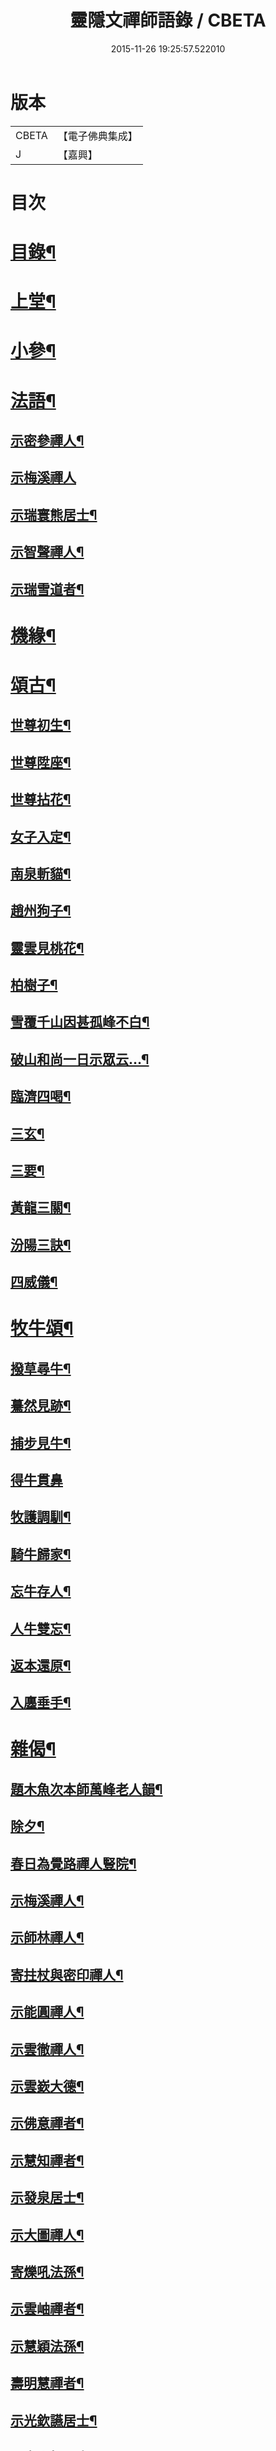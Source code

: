 #+TITLE: 靈隱文禪師語錄 / CBETA
#+DATE: 2015-11-26 19:25:57.522010
* 版本
 |     CBETA|【電子佛典集成】|
 |         J|【嘉興】    |

* 目次
* [[file:KR6q0560_001.txt::001-0361a2][目錄¶]]
* [[file:KR6q0560_001.txt::0361b4][上堂¶]]
* [[file:KR6q0560_002.txt::002-0366b4][小參¶]]
* [[file:KR6q0560_002.txt::0368b18][法語¶]]
** [[file:KR6q0560_002.txt::0368b19][示密參禪人¶]]
** [[file:KR6q0560_002.txt::0368b30][示梅溪禪人]]
** [[file:KR6q0560_002.txt::0368c7][示瑞寰熊居士¶]]
** [[file:KR6q0560_002.txt::0368c13][示智聲禪人¶]]
** [[file:KR6q0560_002.txt::0368c19][示瑞雪道者¶]]
* [[file:KR6q0560_002.txt::0368c29][機緣¶]]
* [[file:KR6q0560_002.txt::0369c16][頌古¶]]
** [[file:KR6q0560_002.txt::0369c17][世尊初生¶]]
** [[file:KR6q0560_002.txt::0369c20][世尊陞座¶]]
** [[file:KR6q0560_002.txt::0369c23][世尊拈花¶]]
** [[file:KR6q0560_002.txt::0369c26][女子入定¶]]
** [[file:KR6q0560_002.txt::0369c29][南泉斬貓¶]]
** [[file:KR6q0560_002.txt::0370a2][趙州狗子¶]]
** [[file:KR6q0560_002.txt::0370a4][靈雲見桃花¶]]
** [[file:KR6q0560_002.txt::0370a7][柏樹子¶]]
** [[file:KR6q0560_002.txt::0370a10][雪覆千山因甚孤峰不白¶]]
** [[file:KR6q0560_002.txt::0370a13][破山和尚一日示眾云…¶]]
** [[file:KR6q0560_002.txt::0370a16][臨濟四喝¶]]
** [[file:KR6q0560_002.txt::0370a25][三玄¶]]
** [[file:KR6q0560_002.txt::0370a29][三要¶]]
** [[file:KR6q0560_002.txt::0370b5][黃龍三關¶]]
** [[file:KR6q0560_002.txt::0370b12][汾陽三訣¶]]
** [[file:KR6q0560_002.txt::0370b16][四威儀¶]]
* [[file:KR6q0560_002.txt::0370b21][牧牛頌¶]]
** [[file:KR6q0560_002.txt::0370b22][撥草尋牛¶]]
** [[file:KR6q0560_002.txt::0370b25][驀然見跡¶]]
** [[file:KR6q0560_002.txt::0370b28][捕步見牛¶]]
** [[file:KR6q0560_002.txt::0370b30][得牛貫鼻]]
** [[file:KR6q0560_002.txt::0370c4][牧護調馴¶]]
** [[file:KR6q0560_002.txt::0370c7][騎牛歸家¶]]
** [[file:KR6q0560_002.txt::0370c10][忘牛存人¶]]
** [[file:KR6q0560_002.txt::0370c13][人牛雙忘¶]]
** [[file:KR6q0560_002.txt::0370c16][返本還原¶]]
** [[file:KR6q0560_002.txt::0370c19][入廛垂手¶]]
* [[file:KR6q0560_003.txt::003-0371a4][雜偈¶]]
** [[file:KR6q0560_003.txt::003-0371a5][題木魚次本師萬峰老人韻¶]]
** [[file:KR6q0560_003.txt::003-0371a8][除夕¶]]
** [[file:KR6q0560_003.txt::003-0371a11][春日為覺路禪人豎院¶]]
** [[file:KR6q0560_003.txt::003-0371a14][示梅溪禪人¶]]
** [[file:KR6q0560_003.txt::003-0371a17][示師林禪人¶]]
** [[file:KR6q0560_003.txt::003-0371a20][寄拄杖與密印禪人¶]]
** [[file:KR6q0560_003.txt::003-0371a23][示能圓禪人¶]]
** [[file:KR6q0560_003.txt::003-0371a26][示雲徹禪人¶]]
** [[file:KR6q0560_003.txt::003-0371a29][示雲嶔大德¶]]
** [[file:KR6q0560_003.txt::0371b2][示佛意禪者¶]]
** [[file:KR6q0560_003.txt::0371b5][示慧知禪者¶]]
** [[file:KR6q0560_003.txt::0371b8][示發泉居士¶]]
** [[file:KR6q0560_003.txt::0371b11][示大圖禪人¶]]
** [[file:KR6q0560_003.txt::0371b14][寄爍吼法孫¶]]
** [[file:KR6q0560_003.txt::0371b17][示雲岫禪者¶]]
** [[file:KR6q0560_003.txt::0371b20][示慧穎法孫¶]]
** [[file:KR6q0560_003.txt::0371b23][壽明慧禪者¶]]
** [[file:KR6q0560_003.txt::0371b26][示光欽讌居士¶]]
** [[file:KR6q0560_003.txt::0371b29][示虎山楊居士¶]]
** [[file:KR6q0560_003.txt::0371c2][示瑞圖汪居士¶]]
** [[file:KR6q0560_003.txt::0371c5][示眾¶]]
** [[file:KR6q0560_003.txt::0371c8][送梅山張居士之長安¶]]
** [[file:KR6q0560_003.txt::0371c11][示彬如賀居士¶]]
** [[file:KR6q0560_003.txt::0371c14][示雲峨禪者¶]]
** [[file:KR6q0560_003.txt::0371c16][示立雪禪者¶]]
* [[file:KR6q0560_003.txt::0371c19][聯芳¶]]
** [[file:KR6q0560_003.txt::0371c20][蒼璧明睿禪人¶]]
** [[file:KR6q0560_003.txt::0371c23][大同合仁禪人¶]]
** [[file:KR6q0560_003.txt::0371c26][密印真傳禪人¶]]
** [[file:KR6q0560_003.txt::0371c29][天如清覺禪人¶]]
** [[file:KR6q0560_003.txt::0372a2][密參古山禪人¶]]
** [[file:KR6q0560_003.txt::0372a5][龍梅發興禪人¶]]
** [[file:KR6q0560_003.txt::0372a8][師林發育禪人¶]]
** [[file:KR6q0560_003.txt::0372a11][西竺覺賢禪人¶]]
** [[file:KR6q0560_003.txt::0372a14][大慈悟度禪人¶]]
** [[file:KR6q0560_003.txt::0372a17][梅溪福度禪人¶]]
** [[file:KR6q0560_003.txt::0372a20][用晦如明禪人¶]]
** [[file:KR6q0560_003.txt::0372a23][慈濟海舟禪人¶]]
** [[file:KR6q0560_003.txt::0372a26][鶴林性賢禪人¶]]
** [[file:KR6q0560_003.txt::0372a29][石珍發弘禪人¶]]
* [[file:KR6q0560_003.txt::0372b2][雜著¶]]
** [[file:KR6q0560_003.txt::0372b3][登雞足山¶]]
** [[file:KR6q0560_003.txt::0372b7][住雙獅山¶]]
** [[file:KR6q0560_003.txt::0372b11][寓鎮龍菴為惺源禪人¶]]
** [[file:KR6q0560_003.txt::0372b15][住北山為南章禪人¶]]
** [[file:KR6q0560_003.txt::0372b19][住翠屏紫閣¶]]
** [[file:KR6q0560_003.txt::0372b23][溪聲¶]]
** [[file:KR6q0560_003.txt::0372b27][巖亭¶]]
** [[file:KR6q0560_003.txt::0372b30][聞鐘]]
** [[file:KR6q0560_003.txt::0372c5][吟雪¶]]
** [[file:KR6q0560_003.txt::0372c9][遊仙雲洞¶]]
** [[file:KR6q0560_003.txt::0372c13][與雲腹禪師分開字韻¶]]
** [[file:KR6q0560_003.txt::0372c17][與雲腹禪師遊雙峰山雨歸¶]]
** [[file:KR6q0560_003.txt::0372c21][遊中和寺¶]]
** [[file:KR6q0560_003.txt::0372c25][秋日喜晴¶]]
** [[file:KR6q0560_003.txt::0372c29][鎮龍菴¶]]
** [[file:KR6q0560_003.txt::0373a3][遊閣霞洞¶]]
** [[file:KR6q0560_003.txt::0373a15][雲集寺遇諸文學題¶]]
** [[file:KR6q0560_003.txt::0373a18][綠英溪¶]]
** [[file:KR6q0560_003.txt::0373a21][住金鳳山¶]]
** [[file:KR6q0560_003.txt::0373a24][遊長春菴¶]]
** [[file:KR6q0560_003.txt::0373a27][題大酉洞¶]]
** [[file:KR6q0560_003.txt::0373a30][中山寺夜話¶]]
** [[file:KR6q0560_003.txt::0373b3][除夕¶]]
** [[file:KR6q0560_003.txt::0373b6][春日懷友¶]]
** [[file:KR6q0560_003.txt::0373b9][秋日出蜀懷玉泉禪友¶]]
** [[file:KR6q0560_003.txt::0373b12][遊龍隱山訪雲腹禪師¶]]
** [[file:KR6q0560_003.txt::0373b15][贈玉環禪人¶]]
** [[file:KR6q0560_003.txt::0373b18][與續常禪人夜坐¶]]
** [[file:KR6q0560_003.txt::0373b21][侍象崖和尚住大酉洞天¶]]
** [[file:KR6q0560_003.txt::0373b24][宿長嵌寺為蒼璧禪人¶]]
** [[file:KR6q0560_003.txt::0373b27][邀諸子遊凌玄洞普慧寺¶]]
** [[file:KR6q0560_003.txt::0373b30][別懷蓮月和尚¶]]
** [[file:KR6q0560_003.txt::0373c6][復過崇安江宿大士閣次韻為六行法孫¶]]
** [[file:KR6q0560_003.txt::0373c9][遊婺川長春洞¶]]
** [[file:KR6q0560_003.txt::0373c12][夏日遊諸天閣¶]]
** [[file:KR6q0560_003.txt::0373c15][次本明禪兄韻¶]]
** [[file:KR6q0560_003.txt::0373c18][秋日懷蓮月禪兄¶]]
** [[file:KR6q0560_003.txt::0373c21][鐘山道人邀師遊鳳凰寺¶]]
** [[file:KR6q0560_003.txt::0373c24][題麥浪¶]]
** [[file:KR6q0560_003.txt::0373c27][送宋伯成赴舉¶]]
* 卷
** [[file:KR6q0560_001.txt][靈隱文禪師語錄 1]]
** [[file:KR6q0560_002.txt][靈隱文禪師語錄 2]]
** [[file:KR6q0560_003.txt][靈隱文禪師語錄 3]]
